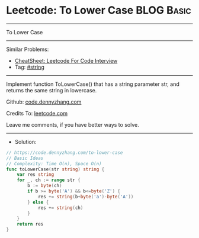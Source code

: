 * Leetcode: To Lower Case                                        :BLOG:Basic:
#+STARTUP: showeverything
#+OPTIONS: toc:nil \n:t ^:nil creator:nil d:nil
:PROPERTIES:
:type:     string
:END:
---------------------------------------------------------------------
To Lower Case
---------------------------------------------------------------------
#+BEGIN_HTML
<a href="https://github.com/dennyzhang/code.dennyzhang.com/tree/master/problems/to-lower-case"><img align="right" width="200" height="183" src="https://www.dennyzhang.com/wp-content/uploads/denny/watermark/github.png" /></a>
#+END_HTML
Similar Problems:
- [[https://cheatsheet.dennyzhang.com/cheatsheet-leetcode-A4][CheatSheet: Leetcode For Code Interview]]
- Tag: [[https://code.dennyzhang.com/review-string][#string]]
---------------------------------------------------------------------
Implement function ToLowerCase() that has a string parameter str, and returns the same string in lowercase.

Github: [[https://github.com/dennyzhang/code.dennyzhang.com/tree/master/problems/to-lower-case][code.dennyzhang.com]]

Credits To: [[https://leetcode.com/problems/to-lower-case/description/][leetcode.com]]

Leave me comments, if you have better ways to solve.
---------------------------------------------------------------------
- Solution:

#+BEGIN_SRC go
// https://code.dennyzhang.com/to-lower-case
// Basic Ideas
// Complexity: Time O(n), Space O(n)
func toLowerCase(str string) string {
    var res string
    for _, ch := range str {
        b := byte(ch) 
        if b >= byte('A') && b<=byte('Z') {
            res += string(b+byte('a')-byte('A'))
		} else {
			res += string(ch)
		}
	}
	return res
}
#+END_SRC

#+BEGIN_HTML
<div style="overflow: hidden;">
<div style="float: left; padding: 5px"> <a href="https://www.linkedin.com/in/dennyzhang001"><img src="https://www.dennyzhang.com/wp-content/uploads/sns/linkedin.png" alt="linkedin" /></a></div>
<div style="float: left; padding: 5px"><a href="https://github.com/dennyzhang"><img src="https://www.dennyzhang.com/wp-content/uploads/sns/github.png" alt="github" /></a></div>
<div style="float: left; padding: 5px"><a href="https://www.dennyzhang.com/slack" target="_blank" rel="nofollow"><img src="https://www.dennyzhang.com/wp-content/uploads/sns/slack.png" alt="slack"/></a></div>
</div>
#+END_HTML
